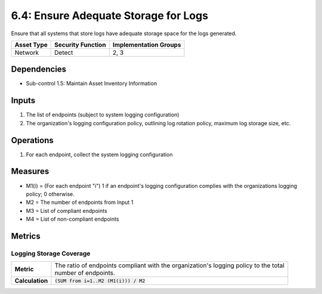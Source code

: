 6.4: Ensure Adequate Storage for Logs
=========================================================
Ensure that all systems that store logs have adequate storage space for the logs generated.

.. list-table::
	:header-rows: 1

	* - Asset Type
	  - Security Function
	  - Implementation Groups
	* - Network
	  - Detect
	  - 2, 3

Dependencies
------------
* Sub-control 1.5: Maintain Asset Inventory Information

Inputs
------
#. The list of endpoints (subject to system logging configuration)
#. The organization's logging configuration policy, outlining log rotation policy, maximum log storage size, etc.

Operations
----------
#. For each endpoint, collect the system logging configuration

Measures
--------
* M1(i) = (For each endpoint "i") 1 if an endpoint's logging configuration complies with the organizations logging policy; 0 otherwise.
* M2 = The number of endpoints from Input 1
* M3 = List of compliant endpoints
* M4 = List of non-compliant endpoints


Metrics
-------

Logging Storage Coverage
^^^^^^^^^^^^^^^^^^^^^^^^
.. list-table::

	* - **Metric**
	  - | The ratio of endpoints compliant with the organization's logging policy to the total
	    | number of endpoints.
	* - **Calculation**
	  - :code:`(SUM from i=1..M2 (M1(i))) / M2`

.. history
.. authors
.. license
